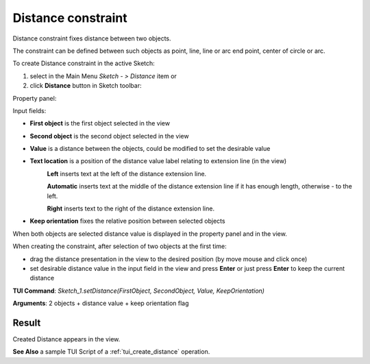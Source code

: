 
Distance constraint
===================

Distance constraint fixes distance between two objects.

The constraint can be defined between such objects as point, line, line or arc end point, center of circle or arc.

To create Distance constraint in the active Sketch:

#. select in the Main Menu *Sketch - > Distance* item  or
#. click **Distance** button in Sketch toolbar:

.. image:: images/distance.png
   :align: center

.. centered::
   **Distance**  button

Property panel:

.. image:: images/Distance_panel.png
   :align: center

Input fields:

- **First object** is the first object selected in the view
- **Second object** is the second object selected in the view
- **Value** is a distance between the objects, could be modified to set the desirable value
- **Text location** is a position of the distance value label relating to extension line (in the view)
   .. image:: images/location_left.png
      :align: left
   **Left** inserts text at the left of the distance extension line.

   .. image:: images/location_automatic.png
      :align: left
   **Automatic** inserts text at the middle of the distance extension line if it has enough length, otherwise - to the left.

   .. image:: images/location_right.png
      :align: left
   **Right** inserts text to the right of the distance extension line.
- **Keep orientation** fixes the relative position between selected objects

When both objects are selected distance value is displayed in the property panel and in the view.

When creating the constraint, after selection of two objects at the first time:

- drag the distance presentation in the view to the desired position (by move mouse and click once)
- set desirable distance value in the input field in the view and press **Enter** or just press **Enter** to keep the current distance

.. image:: images/Distance_field_view.png
   :align: center

.. centered::
   Distance input in the view

**TUI Command**: *Sketch_1.setDistance(FirstObject, SecondObject, Value, KeepOrientation)*

**Arguments**:  2 objects + distance value + keep orientation flag

Result
""""""

Created Distance appears in the view.

.. image:: images/Distance_res.png
	   :align: center

.. centered::
   Distance created

**See Also** a sample TUI Script of a :ref:`tui_create_distance` operation.

